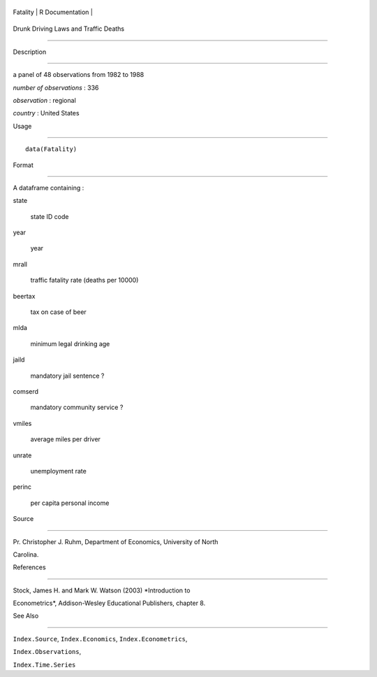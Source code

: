 +------------+-------------------+
| Fatality   | R Documentation   |
+------------+-------------------+

Drunk Driving Laws and Traffic Deaths
-------------------------------------

Description
~~~~~~~~~~~

a panel of 48 observations from 1982 to 1988

*number of observations* : 336

*observation* : regional

*country* : United States

Usage
~~~~~

::

    data(Fatality)

Format
~~~~~~

A dataframe containing :

state
    state ID code

year
    year

mrall
    traffic fatality rate (deaths per 10000)

beertax
    tax on case of beer

mlda
    minimum legal drinking age

jaild
    mandatory jail sentence ?

comserd
    mandatory community service ?

vmiles
    average miles per driver

unrate
    unemployment rate

perinc
    per capita personal income

Source
~~~~~~

Pr. Christopher J. Ruhm, Department of Economics, University of North
Carolina.

References
~~~~~~~~~~

Stock, James H. and Mark W. Watson (2003) *Introduction to
Econometrics*, Addison-Wesley Educational Publishers, chapter 8.

See Also
~~~~~~~~

``Index.Source``, ``Index.Economics``, ``Index.Econometrics``,
``Index.Observations``,

``Index.Time.Series``

